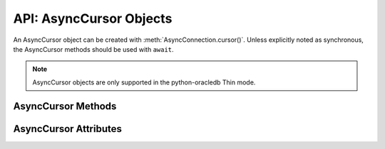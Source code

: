 .. _asynccursorobj:

************************
API: AsyncCursor Objects
************************

An AsyncCursor object can be created with :meth:`AsyncConnection.cursor()`.
Unless explicitly noted as synchronous, the AsyncCursor methods should be used
with ``await``.

.. dbapiobjectextension::

.. versionadded:: 2.0.0

.. note::

    AsyncCursor objects are only supported in the python-oracledb Thin mode.

.. _asynccursormeth:

AsyncCursor Methods
===================

.. method:: AsyncCursor.__aiter__()

    Returns the cursor itself to be used as an asynchronous iterator.

.. method:: AsyncCursor.__enter__()

    The entry point for the cursor as a context manager. It returns itself.

.. method:: AsyncCursor.__exit__()

    The exit point for the cursor as a context manager. It closes the cursor.

.. method:: AsyncCursor.arrayvar(typ, value, [size])

    A synchronous method that creates an array variable associated with the
    cursor of the given type and size and returns a
    :ref:`variable object <varobj>`. The value is either an integer specifying
    the number of elements to allocate or it is a list and the number of
    elements allocated is drawn from the size of the list. If the value is a
    list, the variable is also set with the contents of the list. If the size
    is not specified and the type is a string or binary, 4000 bytes is
    allocated. This is needed for passing arrays to PL/SQL (in cases where
    the list might be empty and the type cannot be determined automatically) or
    returning arrays from PL/SQL.

    Array variables can only be used for PL/SQL associative arrays with
    contiguous keys. For PL/SQL associative arrays with sparsely populated keys
    or for varrays and nested tables, the approach shown in this
    `example <https://github.com/oracle/python-oracledb/blob/main/
    samples/plsql_collection.py>`__ needs to be used.

.. method:: AsyncCursor.bindnames()

    A synchronous method that returns the list of bind variable names bound to
    the statement. Note that a statement must have been prepared first.

.. method:: AsyncCursor.callfunc(name, return_type, parameters=None, \
        keyword_parameters=None)

    Calls a PL/SQL function with the given name and returns its value.

    The ``return_type`` parameter for :meth:`~AsyncCursor.callfunc()` is
    expected to be a Python type, one of the :ref:`oracledb types <types>` or
    an :ref:`Object Type <dbobjecttype>`.

    The sequence of parameters must contain one entry for each parameter that
    the PL/SQL function expects. Any keyword parameters will be included after
    the positional parameters.

    Use :meth:`AsyncCursor.var()` to define any OUT or IN OUT parameters, if
    necessary.

    See :ref:`plsqlfunc` for examples.

    .. note::

        In line with the Python DB API, it is not recommended to call
        :meth:`AsyncCursor.setinputsizes()` prior to calling
        :meth:`~AsyncCursor.callfunc()`. Use :meth:`AsyncCursor.var()` instead.
        In existing code that calls :meth:`~AsyncCursor.setinputsizes()`, the
        first item in the :meth:`~AsyncCursor.setinputsizes()` parameter list
        refers to the return value of the PL/SQL function.

.. method:: AsyncCursor.callproc(name, parameters=None, keyword_parameters=None)

    Calls a PL/SQL procedure with the given name.

    The sequence of parameters must contain one entry for each parameter that
    the procedure expects. The result of the call is a modified copy of the
    input sequence. Input parameters are left untouched; output and
    input/output parameters are replaced with possibly new values. Keyword
    parameters will be included after the positional parameters and are not
    returned as part of the output sequence.

    Use :meth:`AsyncCursor.var()` to define any OUT or IN OUT parameters if
    necessary.

    No query result set is returned by :meth:`~AsyncCursor.callproc()`.
    Instead, use :ref:`REF CURSOR <refcur>` parameters or :ref:`Implicit
    Results <implicitresults>`.

    See :ref:`plsqlproc` for an example.

.. method:: AsyncCursor.close()

    A synchronous method that closes the cursor now. The cursor will be
    unusable from this point forward. An Error exception will be raised if any
    operation is attempted with the cursor.

    .. note::

        Asynchronous cursors are not automatically closed at the end of
        scope. This is different to synchronous cursor behavior. Asynchronous
        cursors should either be explicitly closed, or have been initially
        created via a `context manager
        <https://docs.python.org/3/library/stdtypes.html#context-manager-types>`__
        ``with`` block.

.. method:: AsyncCursor.execute(statement, parameters=None, ** keyword_parameters)

    Executes a statement against the database. See :ref:`sqlexecution`.

    Parameters may be passed as a dictionary or sequence or as keyword
    parameters. If the parameters are a dictionary, the values will be bound by
    name and if the parameters are a sequence the values will be bound by
    position. Note that if the values are bound by position, the order of the
    variables is from left to right as they are encountered in the statement
    and SQL statements are processed differently than PL/SQL statements. For
    this reason, it is generally recommended to bind parameters by name instead
    of by position.

    Parameters passed as a dictionary are name and value pairs. The name maps
    to the bind variable name used by the statement and the value maps to the
    Python value you wish bound to that bind variable.

    A reference to the statement will be retained by the cursor. If *None* or
    the same string object is passed in again, the cursor will execute that
    statement again without performing a prepare or rebinding and redefining.
    This is most effective for algorithms where the same statement is used, but
    different parameters are bound to it (many times). Note that parameters
    that are not passed in during subsequent executions will retain the value
    passed in during the last execution that contained them.

    For maximum efficiency when reusing a statement, it is best to use the
    :meth:`AsyncCursor.setinputsizes()` method to specify the parameter types and
    sizes ahead of time; in particular, *None* is assumed to be a string of
    length 1 so any values that are later bound as numbers or dates will raise
    a TypeError exception.

    If the statement is a query, the cursor is returned as a convenience to the
    caller (so it can be used directly as an iterator over the rows in the
    cursor); otherwise, *None* is returned.

.. method:: AsyncCursor.executemany(statement, parameters, batcherrors=False, \
        arraydmlrowcounts=False)

    Executes a SQL statement once using all bind value mappings or sequences
    found in the sequence parameters. This can be used to insert, update, or
    delete multiple rows in a table with a single python-oracledb call. It can
    also invoke a PL/SQL procedure multiple times. See :ref:`batchstmnt`.

    The ``statement`` parameter is managed in the same way as the
    :meth:`AsyncCursor.execute()` method manages it.

    The ``parameters`` parameter can be a list of tuples, where each tuple item
    maps to one bind variable placeholder in ``statement``. It can also be a
    list of dictionaries, where the keys match the bind variable placeholder
    names in ``statement``. If there are no bind values, or values have
    previously been bound, the ``parameters`` value can be an integer
    specifying the number of iterations. The ``parameters`` parameter can also
    be a :ref:`DataFrame <oracledataframeobj>`, or a third-party data frame
    that supports the `Apache Arrow PyCapsule <https://arrow.apache.org/docs/
    format/CDataInterface/PyCapsuleInterface.html>`__ Interface.

    In python-oracledb Thick mode, if the size of the buffers allocated for any
    of the parameters exceeds 2 GB, you will receive the error ``DPI-1015:
    array size of <n> is too large``. If you receive this error, decrease the
    number of rows being inserted.

    When True, the ``batcherrors`` parameter enables batch error support within
    Oracle and ensures that the call succeeds even if an exception takes place
    in one or more of the sequence of parameters. The errors can then be
    retrieved using :meth:`AsyncCursor.getbatcherrors()`.

    When True, the ``arraydmlrowcounts`` parameter enables DML row counts to be
    retrieved from Oracle after the method has completed. The row counts can
    then be retrieved using :meth:`AsyncCursor.getarraydmlrowcounts()`.

    Both the ``batcherrors`` parameter and the ``arraydmlrowcounts`` parameter
    can only be True when executing an insert, update, delete, or merge
    statement. In all other cases, an error will be raised.

    For maximum efficiency, it is best to use the
    :meth:`AsyncCursor.setinputsizes()` method to specify the parameter types
    and sizes ahead of time. In particular, the value *None* is assumed to be a
    string of length 1 so any values that are later bound as numbers or dates
    will raise a TypeError exception.

    .. versionchanged:: 3.3.0

        Added support for passing data frames in the ``parameters`` parameter.

.. method:: AsyncCursor.fetchall()

    Fetches all (remaining) rows of a query result, returning them as a list of
    tuples. An empty list is returned if no more rows are available. An
    exception is raised if the previous call to :meth:`AsyncCursor.execute()`
    did not produce any result set or no call was issued yet.

    Note that the cursor's :attr:`~AsyncCursor.arraysize` attribute can affect
    the performance of this operation, as internally data is fetched in batches
    of that size from the database.

.. method:: AsyncCursor.fetchmany(size=cursor.arraysize)

    Fetches the next set of rows of a query result, returning a list of tuples.
    An empty list is returned if no more rows are available. Note that the
    cursor's :attr:`~AsyncCursor.arraysize` attribute can affect the
    performance of this operation.

    The number of rows to fetch is specified by the parameter. If it is not
    given, the cursor's :attr:`~AsyncCursor.arraysize` attribute determines the
    number of rows to be fetched. If the number of rows available to be fetched
    is fewer than the amount requested, fewer rows will be returned.

    An exception is raised if the previous call to
    :meth:`AsyncCursor.execute()` did not produce any result set or no call
    was issued yet.

.. method:: AsyncCursor.fetchone()

    Fetches the next row of a query result set, returning a single tuple or
    *None* when no more data is available.

    An exception is raised if the previous call to
    :meth:`AsyncCursor.execute()` did not produce any result set or no call
    was issued yet.

.. method:: AsyncCursor.getarraydmlrowcounts()

    A synchronous method that retrieves the DML row counts after a call to
    :meth:`AsyncCursor.executemany()` with ``arraydmlrowcounts`` enabled. This
    will return a list of integers corresponding to the number of rows
    affected by the DML statement for each element of the array passed to
    :meth:`AsyncCursor.executemany()`.

    .. note::

        This method is only available for Oracle 12.1 and later.

.. method:: AsyncCursor.getbatcherrors()

    A synchronous method that retrieves the exceptions that took place after a
    call to :meth:`AsyncCursor.executemany()` with ``batcherrors`` enabled.
    This will return a list of Error objects, one error for each iteration that
    failed. The offset can be determined by looking at the offset attribute of
    the error object.

.. method:: AsyncCursor.getimplicitresults()

    A synchronous method that returns a list of cursors which correspond to
    implicit results made  available from a PL/SQL block or procedure without
    the use of OUT ref cursor parameters. The PL/SQL block or procedure opens
    the cursors and marks them for return to the driver using the procedure
    dbms_sql.return_result. Cursors returned in this fashion should not be
    closed. They will be closed automatically by the parent cursor when it is
    closed. Closing the parent cursor will invalidate the cursors returned by
    this method.

    .. note::

        This method is only available with Oracle Database 12.1 or later. It is
        most like the DB API method nextset(), but unlike that method (which
        requires that the next result set overwrite the current result set),
        this method returns cursors which can be fetched independently of each
        other.

.. method:: AsyncCursor.parse(statement)

    This can be used to parse a statement without actually executing it
    (parsing step is done automatically by Oracle when a statement is
    :meth:`executed <AsyncCursor.execute>`).

    .. note::

        You can parse any DML or DDL statement. DDL statements are executed
        immediately and an implied commit takes place.

.. method:: AsyncCursor.prepare(statement, tag, cache_statement=True)

    A synchronous method that can be used before a call to
    :meth:`AsyncCursor.execute()` to define the  statement that will be
    executed. When this is done, the prepare phase will not be performed when
    the call to :meth:`AsyncCursor.execute()` is made with *None* or the same
    string object as the statement.

    If the ``tag`` parameter is specified and the ``cache_statement`` parameter
    is *True*, the statement will be returned to the statement cache with the
    given tag.

    If the ``cache_statement`` parameter is *False*, the statement will be
    removed from the statement cache (if it was found there) or will simply not
    be cached.

    See :ref:`Statement Caching <stmtcache>` for more information.

.. method:: AsyncCursor.setinputsizes(*args, **keywordArgs)

    A synchronous method that can be used before a call to
    :meth:`AsyncCursor.execute()` and :meth:`AsyncCursor.executemany()` to
    predefine memory areas for the operation's parameters. Each parameter
    should be a type object corresponding to the data that will be used for a
    :ref:`bind variable placeholder <bind>` in the SQL or PL/SQL statement.
    Alternatively, it can be an integer specifying the maximum length of a
    string bind variable value.

    Use keyword parameters when :ref:`binding by name <bindbyname>`. Use
    positional parameters when :ref:`binding by position <bindbyposition>`. The
    parameter value can be *None* to indicate that python-oracledb should
    determine the required space from the data value provided.

    The parameters or keyword names correspond to the bind variable
    placeholders used in the SQL or PL/SQL statement. Note this means that for
    use with :meth:`AsyncCursor.executemany()` it does not correspond to the
    number of bind value mappings or sequences being passed.

    When repeated calls to :meth:`AsyncCursor.execute()` or
    :meth:`AsyncCursor.executemany()` are made binding different string data
    lengths, using :meth:`~AsyncCursor.setinputsizes()` can help reduce the
    database's SQL "version count" for the statement. See :ref:`Reducing the
    SQL Version Count <sqlversioncount>`.

    .. note::

        :meth:`AsyncCursor.setinputsizes()` should not be used for bind
        variables passed to :meth:`AsyncCursor.callfunc()` or
        :meth:`AsyncCursor.callproc()`.  Instead, use `AsyncCursor.var()`.

        If :meth:`AsyncCursor.setinputsizes()` is used with
        :meth:`AsyncCursor.callfunc()`, the first parameter in the list refers
        to the return value of the PL/SQL function.

.. method:: AsyncCursor.scroll(value=0, mode="relative")

    Scrolls the cursor in the result set to a new position according to the
    mode.

    If mode is *relative* (the default value), the value is taken as an offset
    to the current position in the result set. If set to *absolute*, value
    states an absolute target position. If set to *first*, the cursor is
    positioned at the first row and if set to *last*, the cursor is set to the
    last row in the result set.

    An error is raised if the mode is *relative* or *absolute* and the scroll
    operation would position the cursor outside of the result set.

.. method:: AsyncCursor.setoutputsize(size, [column])

    This method does nothing and is retained solely for compatibility with the
    DB API. Python-oracledb automatically allocates as much space as needed to
    fetch LONG and LONG RAW columns, and also to fetch CLOB as string and BLOB
    as bytes.

.. method:: AsyncCursor.var(typ, [size, arraysize, inconverter, outconverter, \
        typename, encoding_errors, bypass_decode, convert_nulls])

    A synchronous method that creates a :ref:`variable object <varobj>` with
    the specified characteristics. This method can be used for binding to
    PL/SQL IN and OUT parameters where the length or type cannot be determined
    automatically from the Python variable being bound. It can also be used in
    :ref:`input <inputtypehandlers>` and :ref:`output <outputtypehandlers>`
    type handlers.

    The ``typ`` parameter specifies the type of data that should be stored in the
    variable. This should be one of the :ref:`database type constants
    <dbtypes>`, :ref:`DB API constants <types>`, an object type returned from
    the method :meth:`AsyncConnection.gettype()` or one of the following Python
    types:

    .. list-table-with-summary::
        :header-rows: 1
        :class: wy-table-responsive
        :align: center
        :summary: The first column is the Python Type. The second column is the corresponding Database Type.

        * - Python Type
          - Database Type
        * - bool
          - :attr:`oracledb.DB_TYPE_BOOLEAN`
        * - bytes
          - :attr:`oracledb.DB_TYPE_RAW`
        * - datetime.date
          - :attr:`oracledb.DB_TYPE_DATE`
        * - datetime.datetime
          - :attr:`oracledb.DB_TYPE_DATE`
        * - datetime.timedelta
          - :attr:`oracledb.DB_TYPE_INTERVAL_DS`
        * - decimal.Decimal
          - :attr:`oracledb.DB_TYPE_NUMBER`
        * - float
          - :attr:`oracledb.DB_TYPE_NUMBER`
        * - int
          - :attr:`oracledb.DB_TYPE_NUMBER`
        * - str
          - :attr:`oracledb.DB_TYPE_VARCHAR`

    The ``size`` parameter specifies the length of string and raw variables and is
    ignored in all other cases. If not specified for string and raw variables,
    the value *4000* is used.

    The ``arraysize`` parameter specifies the number of elements the variable will
    have. If not specified the bind array size (usually *1*) is used. When a
    variable is created in an output type handler this parameter should be set
    to the cursor's array size.

    The ``inconverter`` and ``outconverter`` parameters specify methods used for
    converting values to/from the database. More information can be found in
    the section on :ref:`variable objects<varobj>`.

    The ``typename`` parameter specifies the name of a SQL object type and must be
    specified when using type :data:`oracledb.OBJECT` unless the type object
    was passed directly as the first parameter.

    The ``encoding_errors`` parameter specifies what should happen when decoding
    byte strings fetched from the database into strings. It should be one of
    the values noted in the builtin
    `decode <https://docs.python.org/3/library/stdtypes.html#bytes.decode>`__
    function.

    The ``bypass_decode`` parameter, if specified, should be passed as a
    boolean value. Passing a `True` value causes values of database types
    :data:`~oracledb.DB_TYPE_VARCHAR`, :data:`~oracledb.DB_TYPE_CHAR`,
    :data:`~oracledb.DB_TYPE_NVARCHAR`, :data:`~oracledb.DB_TYPE_NCHAR` and
    :data:`~oracledb.DB_TYPE_LONG` to be returned as `bytes` instead of `str`,
    meaning that python-oracledb does not do any decoding. See :ref:`Fetching raw
    data <fetching-raw-data>` for more information.

    The ``convert_nulls`` parameter, if specified, should be passed as a boolean
    value. Passing the value *True* causes the ``outconverter`` to be called
    when a null value is fetched from the database; otherwise, the
    ``outconverter`` is only called when non-null values are fetched from the
    database.

.. _asynccursorattr:

AsyncCursor Attributes
======================

.. attribute:: AsyncCursor.arraysize

    This read-write attribute can be used to tune the number of rows internally
    fetched and buffered by internal calls to the database when fetching rows
    from SELECT statements and REF CURSORS.  The value can drastically affect
    the performance of a query since it directly affects the number of network
    round trips between Python and the database.  For methods like
    :meth:`AsyncCursor.fetchone()` and :meth:`AsyncCursor.fetchall()` it
    affects internal behavior but does not change how many rows are returned to
    the application. For :meth:`AsyncCursor.fetchmany()` it is the default
    number of rows to fetch.

    The attribute is only used for tuning row and SODA document fetches from
    the database.  It does not affect data inserts.

    Due to the performance benefits, the default ``arraysize`` is *100* instead
    of the *1* that the Python DB API recommends.

    See :ref:`Tuning Fetch Performance <tuningfetch>` for more information.

.. attribute:: AsyncCursor.bindvars

    This read-only attribute provides the bind variables used for the last
    execute. The value will be either a list or a dictionary depending on
    whether binding was done by position or name. Care should be taken when
    referencing this attribute. In particular, elements should not be removed
    or replaced.

.. attribute:: AsyncCursor.description

    This read-only attribute is a sequence of :ref:`FetchInfo<fetchinfoobj>`
    objects. This attribute will be *None* for operations that do not return
    rows or if the cursor has not had an operation invoked via the
    :meth:`AsyncCursor.execute()` method yet.

.. attribute:: AsyncCursor.fetchvars

    This read-only attribute specifies the list of variables created for the
    last query that was executed on the cursor.  Care should be taken when
    referencing this attribute. In particular, elements should not be removed
    or replaced.

.. attribute:: AsyncCursor.inputtypehandler

    This read-write attribute specifies a method called for each value that is
    bound to a statement executed on the cursor and overrides the attribute
    with the same name on the connection if specified. The method signature is
    handler(cursor, value, arraysize) and the return value is expected to be a
    variable object or *None* in which case a default variable object will be
    created. If this attribute is *None*, the default behavior will take place
    for all values bound to the statements.

.. attribute:: AsyncCursor.lastrowid

    This read-only attribute returns the rowid of the last row modified by the
    cursor. If no row was modified by the last operation performed on the
    cursor, the value *None* is returned.

.. attribute:: AsyncCursor.outputtypehandler

    This read-write attribute specifies a method called for each column that is
    to be fetched from this cursor. The method signature is
    handler(cursor, metadata) and the return value is expected to be a
    :ref:`variable object<varobj>` or *None* in which case a default variable
    object will be created. If this attribute is *None*, then the default
    behavior will take place for all columns fetched from this cursor.

    See :ref:`outputtypehandlers`.

.. attribute:: AsyncCursor.prefetchrows

    This read-write attribute can be used to tune the number of rows that the
    python-oracledb fetches when a SELECT statement is executed. This value can
    reduce the number of round-trips to the database that are required to fetch
    rows but at the cost of additional memory. Setting this value to *0* can be
    useful when the timing of fetches must be explicitly controlled.

    The attribute is only used for tuning row fetches from the database.  It
    does not affect data inserts.

    See :ref:`Tuning Fetch Performance <tuningfetch>` for more information.

.. attribute:: AsyncCursor.rowcount

    This read-only attribute specifies the number of rows that have currently
    been fetched from the cursor (for select statements) or that have been
    affected by the operation (for insert, update, delete and merge
    statements). For all other statements the value is always *0*. If the
    cursor or connection is closed, the value returned is *-1*.

.. attribute:: AsyncCursor.rowfactory

    This read-write attribute specifies a method to call for each row that is
    retrieved from the database. Ordinarily, a tuple is returned for each row
    but if this attribute is set, the method is called with the tuple that
    would normally be returned, and the result of the method is returned
    instead.

    See :ref:`rowfactories`.

.. attribute:: AsyncCursor.scrollable

    This read-write boolean attribute specifies whether the cursor can be
    scrolled or not. By default, cursors are not scrollable, as the server
    resources and response times are greater than nonscrollable cursors. This
    attribute is checked and the corresponding mode set in Oracle when calling
    the method :meth:`AsyncCursor.execute()`.
